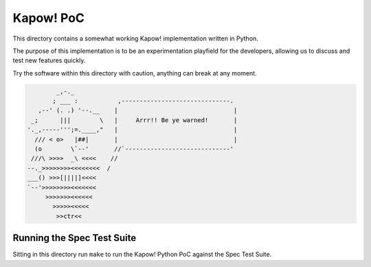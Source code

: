 Kapow! PoC
==========

This directory contains a somewhat working Kapow! implementation written
in Python.

The purpose of this implementation is to be an experimentation playfield
for the developers, allowing us to discuss and test new features
quickly.

Try the software within this directory with caution, anything can break
at any moment.


.. code-block:: plain
   
            _,-._
           ; ___ :           ,------------------------------.
       ,--' (. .) '--.__    |                                |
     _;      |||        \   |     Arrr!! Be ye warned!       |
    '._,-----''';=.____,"   |                                |
      /// < o>   |##|       |                                |
      (o        \`--'       //`-----------------------------'
     ///\ >>>>  _\ <<<<    //
    --._>>>>>>>><<<<<<<<  /
    ___() >>>[||||]<<<<
    `--'>>>>>>>><<<<<<<
         >>>>>>><<<<<<
           >>>>><<<<<
            >>ctr<<


Running the Spec Test Suite
---------------------------

Sitting in this directory run ``make`` to run the Kapow! Python PoC
against the Spec Test Suite.
